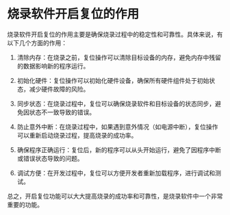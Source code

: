 * 烧录软件开启复位的作用
:PROPERTIES:
:CUSTOM_ID: 烧录软件开启复位的作用
:END:
烧录软件开启复位的作用主要是确保烧录过程中的稳定性和可靠性。具体来说，有以下几个方面的作用：

1. 清除内存：在烧录之前，复位操作可以清除目标设备的内存，避免内存中残留的数据影响新的程序运行。

2. 初始化硬件：复位操作可以初始化硬件设备，确保所有硬件组件处于初始状态，减少硬件故障的风险。

3. 同步状态：在烧录过程中，复位可以确保烧录软件和目标设备的状态同步，避免因状态不一致导致的错误。

4. 防止意外中断：在烧录过程中，如果遇到意外情况（如电源中断），复位操作可以重新启动烧录过程，提高烧录的成功率。

5. 确保程序正确运行：复位后，新的程序可以从头开始运行，避免了因程序中断或错误状态导致的问题。

6. 调试方便：在开发过程中，复位可以方便开发者重新加载程序，进行调试和测试。

总之，开启复位功能可以大大提高烧录的成功率和可靠性，是烧录软件中一个非常重要的功能。

